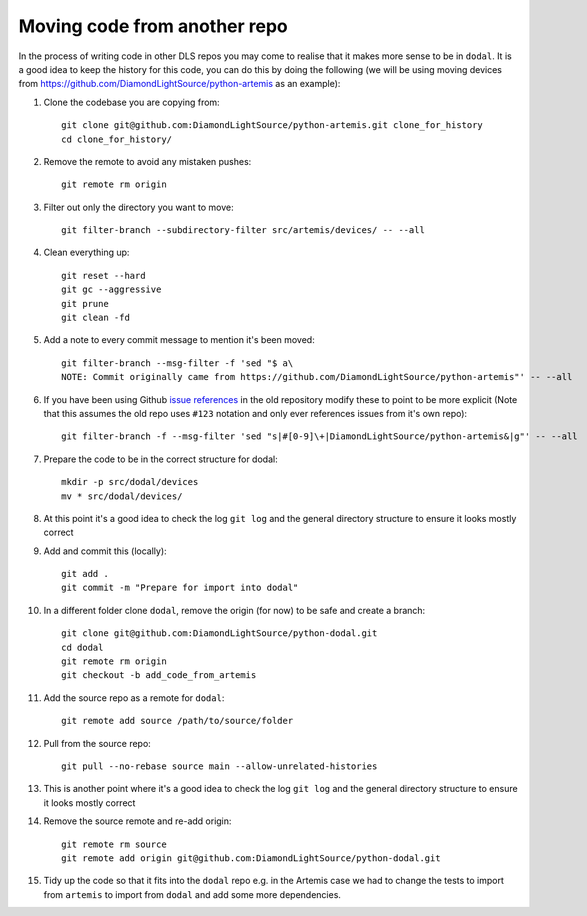 Moving code from another repo
=============================

In the process of writing code in other DLS repos you may come to realise that it makes more sense to be in ``dodal``. It is a good idea to keep the history for this code, you can do this by doing the following (we will be using moving devices from https://github.com/DiamondLightSource/python-artemis as an example):

#. Clone the codebase you are copying from::

    git clone git@github.com:DiamondLightSource/python-artemis.git clone_for_history
    cd clone_for_history/

#. Remove the remote to avoid any mistaken pushes::

    git remote rm origin

#. Filter out only the directory you want to move::

    git filter-branch --subdirectory-filter src/artemis/devices/ -- --all

#. Clean everything up::

    git reset --hard
    git gc --aggressive
    git prune
    git clean -fd

#. Add a note to every commit message to mention it's been moved::

    git filter-branch --msg-filter -f 'sed "$ a\
    NOTE: Commit originally came from https://github.com/DiamondLightSource/python-artemis"' -- --all

#. If you have been using Github `issue references`_ in the old repository modify these to point to be more explicit (Note that this assumes the old repo uses ``#123`` notation and only ever references issues from it's own repo)::

    git filter-branch -f --msg-filter 'sed "s|#[0-9]\+|DiamondLightSource/python-artemis&|g"' -- --all

#. Prepare the code to be in the correct structure for dodal::

    mkdir -p src/dodal/devices
    mv * src/dodal/devices/

#. At this point it's a good idea to check the log ``git log`` and the general directory structure to ensure it looks mostly correct

#. Add and commit this (locally)::

    git add .
    git commit -m "Prepare for import into dodal"

#. In a different folder clone ``dodal``, remove the origin (for now) to be safe and create a branch::

    git clone git@github.com:DiamondLightSource/python-dodal.git
    cd dodal
    git remote rm origin
    git checkout -b add_code_from_artemis

#. Add the source repo as a remote for ``dodal``::

    git remote add source /path/to/source/folder

#. Pull from the source repo::

    git pull --no-rebase source main --allow-unrelated-histories

#. This is another point where it's a good idea to check the log ``git log`` and the general directory structure to ensure it looks mostly correct

#. Remove the source remote and re-add origin::

    git remote rm source
    git remote add origin git@github.com:DiamondLightSource/python-dodal.git

#. Tidy up the code so that it fits into the ``dodal`` repo e.g. in the Artemis case we had to change the tests to import from ``artemis`` to import from ``dodal`` and add some more dependencies.

.. _issue references: https://docs.github.com/en/get-started/writing-on-github/working-with-advanced-formatting/autolinked-references-and-urls#issues-and-pull-requests
